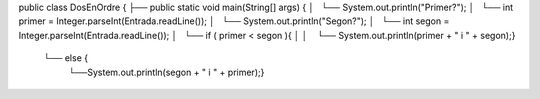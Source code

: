 

public class DosEnOrdre {
├── public static void main(String[] args) {
│   └── System.out.println("Primer?");
│   └── int primer = Integer.parseInt(Entrada.readLine());
│   └── System.out.println("Segon?");
│   └── int segon = Integer.parseInt(Entrada.readLine());
│   └── if ( primer < segon ){
│	 │	   └── System.out.println(primer + " i " + segon);}
    └── else {
		  └──System.out.println(segon + " i " + primer);}



